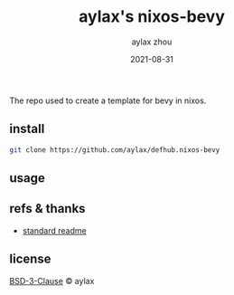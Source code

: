 #+TITLE: aylax's nixos-bevy
#+KEYWORDS: nixos bevy
#+DATE: 2021-08-31
#+AUTHOR: aylax zhou
#+EMAIL: zhoubye@foxmail.com
#+DESCRIPTION: A description of bevy in nixos
#+OPTIONS: author:t creator:t timestamp:t email:t

The repo used to create a template for bevy in nixos.

** install
#+begin_src sh
  git clone https://github.com/aylax/defhub.nixos-bevy
#+end_src

** usage

** refs & thanks
- [[https://github.com/RichardLitt/standard-readme.git][standard readme]]

** license
[[https://github.com/aylax/defhub.nixos-bevy/blob/master/license][BSD-3-Clause]] © aylax
